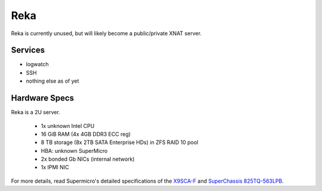 .. -*- mode: rst; fill-column: 79 -*-
.. ex: set sts=4 ts=4 sw=4 et tw=79:

****
Reka
****
Reka is currently unused, but will likely become a public/private XNAT server.

Services
========

* logwatch
* SSH
* nothing else as of yet

Hardware Specs
==============
Reka is a 2U server.

 * 1x unknown Intel CPU
 * 16 GiB RAM (4x 4GB DDR3 ECC reg)
 * 8 TB storage (8x 2TB SATA Enterprise HDs) in ZFS RAID 10 pool
 * HBA: unknown SuperMicro
 * 2x bonded Gb NICs (internal network)
 * 1x IPMI NIC

For more details, read Supermicro's detailed specifications of the `X9SCA-F`_
and `SuperChassis 825TQ-563LPB`_.

.. _X9SCA-F: http://www.supermicro.com/products/motherboard/xeon/c202_c204/x9sca-f.cfm
.. _SuperChassis 825TQ-563LPB: http://www.supermicro.com/products/chassis/2U/825/SC825TQ-563LP.cfm
